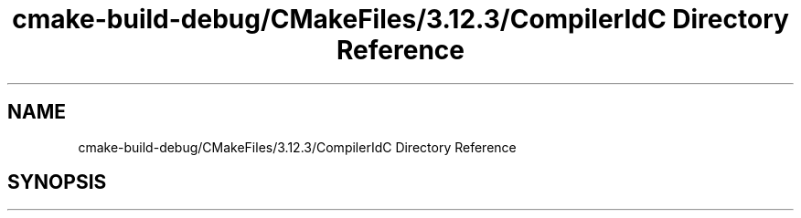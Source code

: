 .TH "cmake-build-debug/CMakeFiles/3.12.3/CompilerIdC Directory Reference" 3 "Tue Nov 13 2018" "mediaFW" \" -*- nroff -*-
.ad l
.nh
.SH NAME
cmake-build-debug/CMakeFiles/3.12.3/CompilerIdC Directory Reference
.SH SYNOPSIS
.br
.PP

